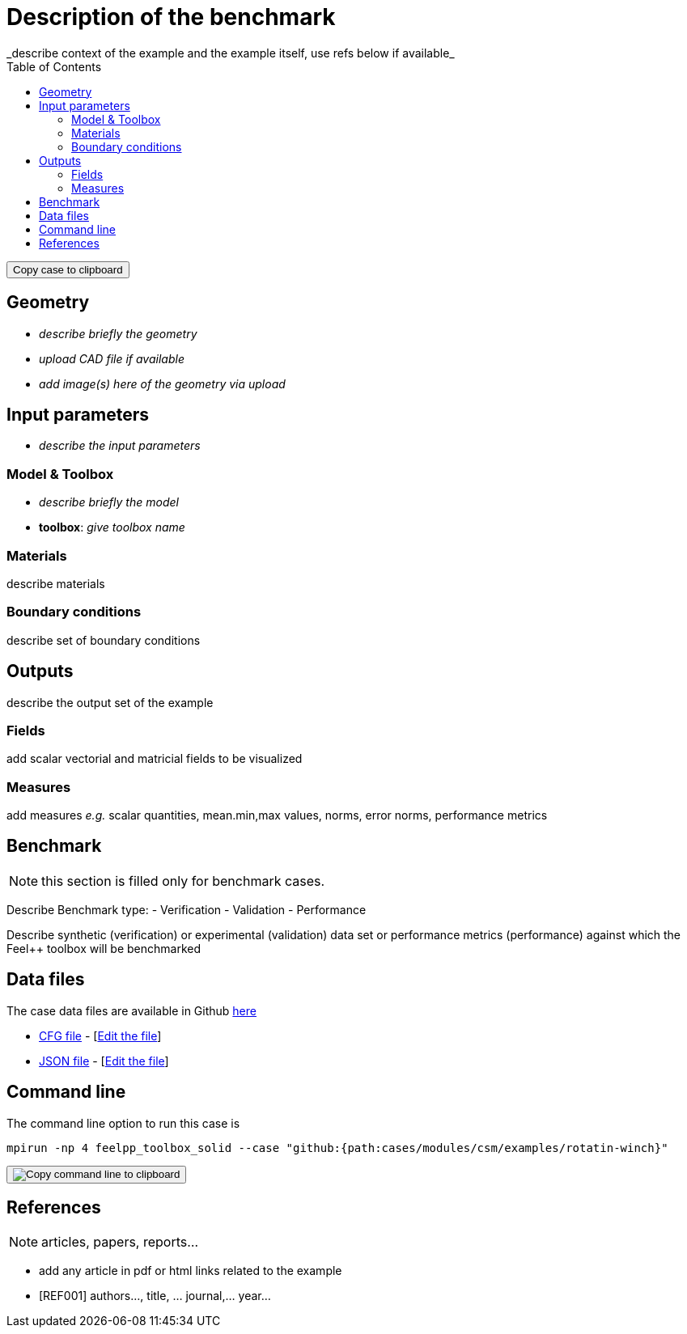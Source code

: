 = Description of the benchmark
:toc: left
:uri-data: https://github.com/feelpp/toolbox/blob/master/examples/modules/csm/examples
:uri-data-edit: https://github.com/feelpp/toolbox/edit/master/examples/modules/csm/examples
_describe context of the example and the example itself, use refs below if available_

++++
<button class="btn" data-clipboard-text="github:{repo:toolbox,path:examples/modules/<toolbox>/examples/<case>}">
    Copy case to clipboard
</button>
++++

== Geometry

- _describe briefly the geometry_
- _upload CAD file if available_
- _add  image(s) here of the geometry via upload_

== Input parameters

- _describe the input parameters_

=== Model & Toolbox

- _describe briefly the model_
- **toolbox**:  _give toolbox name_

=== Materials

describe materials

=== Boundary conditions

describe set of boundary conditions


== Outputs

describe the output set of the example

=== Fields

add scalar vectorial and matricial fields to be visualized

=== Measures

add measures _e.g._  scalar quantities, mean.min,max values, norms, error norms, performance metrics

== Benchmark

NOTE: this section is filled only for benchmark cases.

Describe Benchmark type:
- Verification
- Validation
- Performance

Describe synthetic (verification) or experimental (validation) data set or performance metrics (performance) against which the Feel++ toolbox will be benchmarked

== Data files

The case data files are available in Github link:{uri-data}/rotating-winch/[here]

* link:{uri-data}/rotating-winch/biele.cfg[CFG file] - [link:{uri-data-edit}/rotating-winch/biele.cfg[Edit the file]]
* link:{uri-data}/rotating-winch/biele.json[JSON file] - [link:{uri-data-edit}/rotating-winch/biele.json[Edit the file]]

== Command line

The command line option to run this case is

[[command-line]]
[source,sh]
----
mpirun -np 4 feelpp_toolbox_solid --case "github:{path:cases/modules/csm/examples/rotatin-winch}"
----

++++
<button class="btn" data-clipboard-target="#command-line">
    <img src="assets/clippy.svg" alt="Copy command line to clipboard">
</button>
++++


== References

NOTE: articles, papers, reports...

- add any article in pdf or html links related to the example
- [REF001] authors..., title, ... journal,... year...
